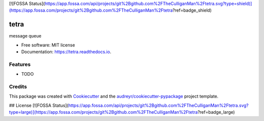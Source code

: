 [![FOSSA Status](https://app.fossa.com/api/projects/git%2Bgithub.com%2FTheCulliganMan%2Ftetra.svg?type=shield)](https://app.fossa.com/projects/git%2Bgithub.com%2FTheCulliganMan%2Ftetra?ref=badge_shield)

=====
tetra
=====


.. image:: https://img.shields.io/pypi/v/tetra.svg
        :target: https://pypi.python.org/pypi/tetra

.. image:: https://img.shields.io/travis/TheCulliganMan/tetra.svg
        :target: https://travis-ci.com/TheCulliganMan/tetra

.. image:: https://readthedocs.org/projects/tetra/badge/?version=latest
        :target: https://tetra.readthedocs.io/en/latest/?badge=latest
        :alt: Documentation Status

.. image:: https://pyup.io/repos/github/TheCulliganMan/tetra/shield.svg
     :target: https://pyup.io/repos/github/TheCulliganMan/tetra/
     :alt: Updates

.. image:: https://codecov.io/gh/TheCulliganMan/tetra/branch/master/graph/badge.svg
     :target: https://codecov.io/gh/TheCulliganMan/tetra

message queue


* Free software: MIT license
* Documentation: https://tetra.readthedocs.io.


Features
--------

* TODO

Credits
-------

This package was created with Cookiecutter_ and the `audreyr/cookiecutter-pypackage`_ project template.

.. _Cookiecutter: https://github.com/audreyr/cookiecutter
.. _`audreyr/cookiecutter-pypackage`: https://github.com/audreyr/cookiecutter-pypackage


## License
[![FOSSA Status](https://app.fossa.com/api/projects/git%2Bgithub.com%2FTheCulliganMan%2Ftetra.svg?type=large)](https://app.fossa.com/projects/git%2Bgithub.com%2FTheCulliganMan%2Ftetra?ref=badge_large)